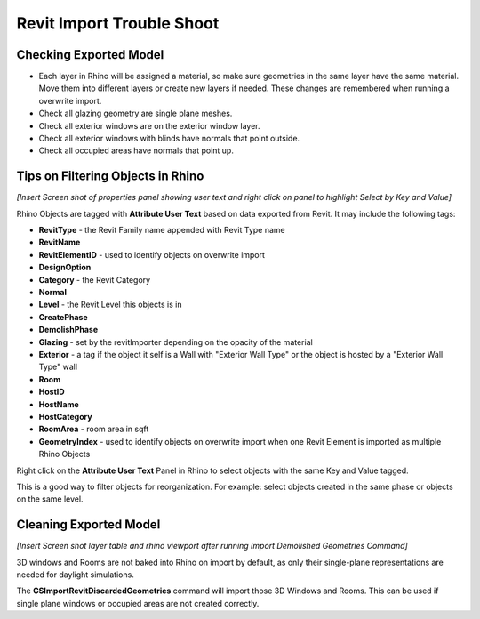 Revit Import Trouble Shoot
-------------------------

Checking Exported Model
~~~~~~~~~~~~~~~~~~~~~~~~~~~~~
- Each layer in Rhino will be assigned a material, so make sure geometries in the same layer have the same material. Move them into different layers or create new layers if needed. These changes are remembered when running a overwrite import. 
- Check all glazing geometry are single plane meshes. 
- Check all exterior windows are on the exterior window layer. 
- Check all exterior windows with blinds have normals that point outside. 
- Check all occupied areas have normals that point up. 

Tips on Filtering Objects in Rhino
~~~~~~~~~~~~~~~~~~~~~~~~~~~~~

*[Insert Screen shot of properties panel showing user text and right click on panel to highlight Select by Key and Value]*

Rhino Objects are tagged with **Attribute User Text** based on data exported from Revit. It may include the following tags: 

- **RevitType** - the Revit Family name appended with Revit Type name
- **RevitName**
- **RevitElementID** - used to identify objects on overwrite import
- **DesignOption**
- **Category** - the Revit Category
- **Normal**
- **Level** - the Revit Level this objects is in
- **CreatePhase**
- **DemolishPhase**
- **Glazing** - set by the revitImporter depending on the opacity of the material
- **Exterior** - a tag if the object it self is a Wall with "Exterior Wall Type" or the object is hosted by a "Exterior Wall Type" wall
- **Room**
- **HostID**
- **HostName**
- **HostCategory**
- **RoomArea** - room area in sqft
- **GeometryIndex** - used to identify objects on overwrite import when one Revit Element is imported as multiple Rhino Objects

Right click on the **Attribute User Text** Panel in Rhino to select objects with the same Key and Value tagged. 

This is a good way to filter objects for reorganization. For example: select objects created in the same phase or objects on the same level. 

Cleaning Exported Model
~~~~~~~~~~~~~~~~~~~~~~~~~~~~~

*[Insert Screen shot layer table and rhino viewport after running Import Demolished Geometries Command]*

3D windows and Rooms are not baked into Rhino on import by default, as only their single-plane representations are needed for daylight simulations. 

The **CSImportRevitDiscardedGeometries** command will import those 3D Windows and Rooms. This can be used if single plane windows or occupied areas are not created correctly. 
